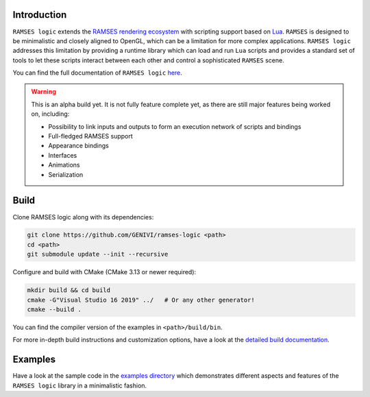 ========================
Introduction
========================


``RAMSES logic`` extends the `RAMSES rendering ecosystem <https://github.com/GENIVI/ramses>`_ with scripting support based on
`Lua <https://github.com/lua/lua>`_. ``RAMSES`` is designed to be minimalistic and closely aligned to OpenGL, which can be a
limitation for more complex applications. ``RAMSES logic`` addresses this limitation by providing a runtime library which can
load and run ``Lua`` scripts and provides a standard set of tools to let these scripts interact between each other and control
a sophisticated ``RAMSES`` scene.

You can find the full documentation of ``RAMSES logic`` `here <https://genivi.github.io/ramses-logic>`_.

.. warning::

    This is an alpha build yet. It is not fully feature complete yet, as there are still major features being worked on, including:

    * Possibility to link inputs and outputs to form an execution network of scripts and bindings
    * Full-fledged RAMSES support
    * Appearance bindings
    * Interfaces
    * Animations
    * Serialization


.. _quickstart:

========================
Build
========================

Clone RAMSES logic along with its dependencies:

.. code-block:: bash

    git clone https://github.com/GENIVI/ramses-logic <path>
    cd <path>
    git submodule update --init --recursive

Configure and build with CMake (CMake 3.13 or newer required):

.. code-block:: bash

    mkdir build && cd build
    cmake -G"Visual Studio 16 2019" ../   # Or any other generator!
    cmake --build .

You can find the compiler version of the examples in ``<path>/build/bin``.

For more in-depth build instructions and customization options, have a look at
the `detailed build documentation <https://genivi.github.io/ramses-logic/build.html>`_.

========================
Examples
========================

Have a look at the sample code in the `examples directory <https://github.com/GENIVI/ramses-logic/tree/master/examples>`_
which demonstrates different aspects and features of the ``RAMSES logic`` library in a minimalistic fashion.
